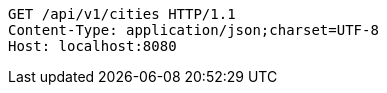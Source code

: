 [source,http,options="nowrap"]
----
GET /api/v1/cities HTTP/1.1
Content-Type: application/json;charset=UTF-8
Host: localhost:8080

----